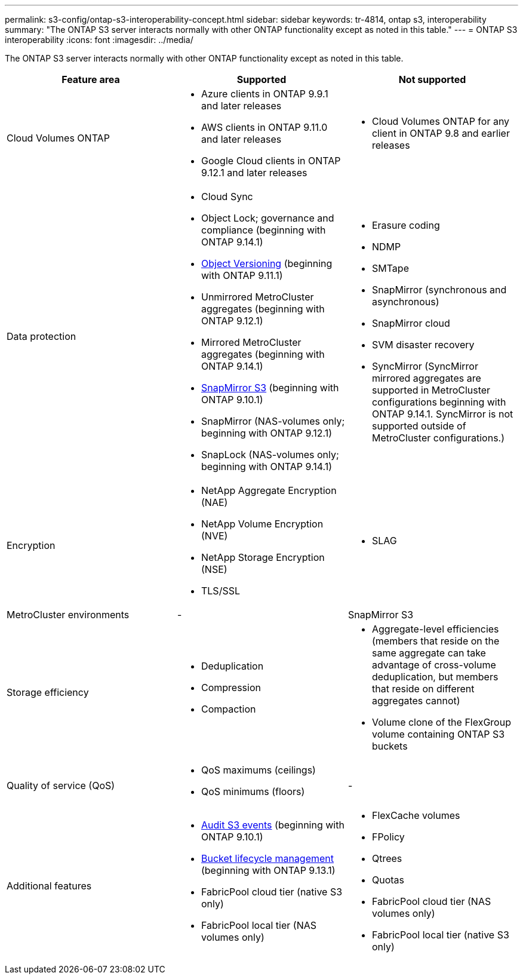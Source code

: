 ---
permalink: s3-config/ontap-s3-interoperability-concept.html
sidebar: sidebar
keywords: tr-4814, ontap s3, interoperability
summary: "The ONTAP S3 server interacts normally with other ONTAP functionality except as noted in this table."
---
= ONTAP S3 interoperability
:icons: font
:imagesdir: ../media/

[.lead]
The ONTAP S3 server interacts normally with other ONTAP functionality except as noted in this table.
[cols="3*",options="header"]
|===
| Feature area| Supported| Not supported
a|
Cloud Volumes ONTAP
a|
* Azure clients in ONTAP 9.9.1 and later releases
* AWS clients in ONTAP 9.11.0 and later releases 
* Google Cloud clients in ONTAP 9.12.1 and later releases
a|
* Cloud Volumes ONTAP for any client in ONTAP 9.8 and earlier releases

a|
Data protection
a|

* Cloud Sync
* Object Lock; governance and compliance (beginning with ONTAP 9.14.1)
* link:ontap-s3-supported-actions-reference.html#bucket-operations[Object Versioning]  (beginning with ONTAP 9.11.1)
* Unmirrored MetroCluster aggregates (beginning with ONTAP 9.12.1)
* Mirrored MetroCluster aggregates (beginning with ONTAP 9.14.1)
* link:../s3-snapmirror/index.html[SnapMirror S3] (beginning with ONTAP 9.10.1)
* SnapMirror (NAS-volumes only; beginning with ONTAP 9.12.1)
* SnapLock (NAS-volumes only; beginning with ONTAP 9.14.1)


a|

* Erasure coding
* NDMP
* SMTape
* SnapMirror (synchronous and asynchronous)
* SnapMirror cloud
* SVM disaster recovery
* SyncMirror (SyncMirror mirrored aggregates are supported in MetroCluster configurations beginning with ONTAP 9.14.1. SyncMirror is not supported outside of MetroCluster configurations.)

a|
Encryption
a|

* NetApp Aggregate Encryption (NAE)
* NetApp Volume Encryption (NVE)
* NetApp Storage Encryption (NSE)
* TLS/SSL

a|

* SLAG

a|
MetroCluster environments
a|
-
a|
SnapMirror S3

a|
Storage efficiency
a|

* Deduplication
* Compression
* Compaction

a|

* Aggregate-level efficiencies (members that reside on the same aggregate can take advantage of cross-volume deduplication, but members that reside on different aggregates cannot)
* Volume clone of the FlexGroup volume containing ONTAP S3 buckets

a|
Quality of service (QoS)
a|

* QoS maximums (ceilings)
* QoS minimums (floors)

a|
-
a|
Additional features
a|

* link:../s3-audit/index.html[Audit S3 events] (beginning with ONTAP 9.10.1)
* link:../s3-config/create-bucket-lifecycle-rule-task.html[Bucket lifecycle management] (beginning with ONTAP 9.13.1)
* FabricPool cloud tier (native S3 only)
* FabricPool local tier (NAS volumes only)

a|

* FlexCache volumes
* FPolicy
* Qtrees
* Quotas
* FabricPool cloud tier (NAS volumes only)
* FabricPool local tier (native S3 only)


|===

// 2025 Aug 5, ONTAPDOC 1209
// 2025-July-28, GH issue# 1791
// 2025-Apr-24, issue# 1716
// 2024-Aug-30, ONTAPDOC-2346
// 2024-Aug-23, ONTAPDOC-1808
// 2024 July 23, MCC clarified; ILM (BLM) added to supported column 
// 2024-July-8, issue# 1400
// 2024-Mar-20, issue# 1293
// 2022 Dec 14, ontapdoc-700
// 2022 Nov 09, EPIC 657
// 2022 Oct 05, BURT 1506539
